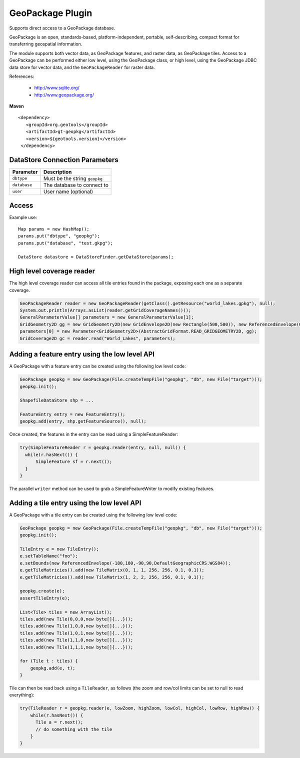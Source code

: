 GeoPackage Plugin
-----------------

Supports direct access to a GeoPackage database.

GeoPackage is an open, standards-based, platform-independent, portable, self-describing, compact format for transferring geospatial information.

The module supports both vector data, as GeoPackage features, and raster data, as GeoPackage tiles. Access to a GeoPackage
can be performed either low level, using the GeoPackage class, or high level, using the GeoPackage JDBC data store
for vector data, and the ``GeoPackageReader`` for raster data.

References:

  * http://www.sqlite.org/
  * http://www.geopackage.org/

**Maven**

::

   <dependency>
      <groupId>org.geotools</groupId>
      <artifactId>gt-geopkg</artifactId>
      <version>${geotools.version}</version>
    </dependency>


DataStore Connection Parameters
^^^^^^^^^^^^^^^^^^^^^^^^^^^^^^^

============== ============================================
Parameter      Description
============== ============================================
``dbtype``     Must be the string ``geopkg``
``database``   The database to connect to
``user``       User name (optional)
============== ============================================

Access
^^^^^^

Example use::
  
  Map params = new HashMap();
  params.put("dbtype", "geopkg");
  params.put("database", "test.gkpg");
  
  DataStore datastore = DataStoreFinder.getDataStore(params);


High level coverage reader
^^^^^^^^^^^^^^^^^^^^^^^^^^

The high level coverage reader can access all tile entries found in the package, exposing each one as
a separate coverage.

.. code-block:: java

        GeoPackageReader reader = new GeoPackageReader(getClass().getResource("world_lakes.gpkg"), null);
        System.out.println(Arrays.asList(reader.getGridCoverageNames()));
        GeneralParameterValue[] parameters = new GeneralParameterValue[1];
        GridGeometry2D gg = new GridGeometry2D(new GridEnvelope2D(new Rectangle(500,500)), new ReferencedEnvelope(0,180.0,-85.0,0,WGS_84));
        parameters[0] = new Parameter<GridGeometry2D>(AbstractGridFormat.READ_GRIDGEOMETRY2D, gg);
        GridCoverage2D gc = reader.read("World_Lakes", parameters);  

Adding a feature entry using the low level API
^^^^^^^^^^^^^^^^^^^^^^^^^^^^^^^^^^^^^^^^^^^^^^

A GeoPackage with a feature entry can be created using the following low level code:

.. code-block:: java

        GeoPackage geopkg = new GeoPackage(File.createTempFile("geopkg", "db", new File("target")));
        geopkg.init();
        
        ShapefileDataStore shp = ...

        FeatureEntry entry = new FeatureEntry();
        geopkg.add(entry, shp.getFeatureSource(), null);

Once created, the features in the entry can be read using a SimpleFeatureReader:
        
.. code-block:: java        
        
        try(SimpleFeatureReader r = geopkg.reader(entry, null, null)) {
          while(r.hasNext()) {
              SimpleFeature sf = r.next());
          }
        }

The parallel ``writer`` method can be used to grab a SimpleFeatureWriter to modify existing features.

Adding a tile entry using the low level API
^^^^^^^^^^^^^^^^^^^^^^^^^^^^^^^^^^^^^^^^^^^

A GeoPackage with a tile entry can be created using the following low level code:

.. code-block:: java

        GeoPackage geopkg = new GeoPackage(File.createTempFile("geopkg", "db", new File("target")));
        geopkg.init();

        TileEntry e = new TileEntry();
        e.setTableName("foo");
        e.setBounds(new ReferencedEnvelope(-180,180,-90,90,DefaultGeographicCRS.WGS84));
        e.getTileMatricies().add(new TileMatrix(0, 1, 1, 256, 256, 0.1, 0.1));
        e.getTileMatricies().add(new TileMatrix(1, 2, 2, 256, 256, 0.1, 0.1));

        geopkg.create(e);
        assertTileEntry(e);

        List<Tile> tiles = new ArrayList();
        tiles.add(new Tile(0,0,0,new byte[]{...}));
        tiles.add(new Tile(1,0,0,new byte[]{...}));
        tiles.add(new Tile(1,0,1,new byte[]{...}));
        tiles.add(new Tile(1,1,0,new byte[]{...}));
        tiles.add(new Tile(1,1,1,new byte[]{...}));

        for (Tile t : tiles) {
            geopkg.add(e, t);
        }

Tile can then be read back using a ``TileReader``, as follows (the zoom and row/col limits can be set to null to read everything):

.. code-block:: java

        try(TileReader r = geopkg.reader(e, lowZoom, highZoom, lowCol, highCol, lowRow, highRow)) {
            while(r.hasNext()) {
              Tile a = r.next();
              // do something with the tile
            }
        }

